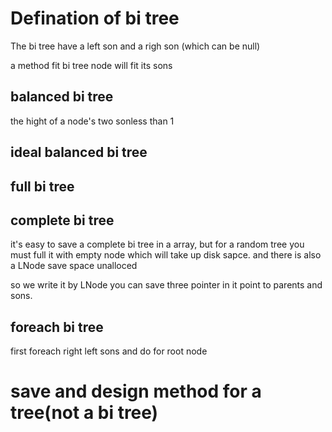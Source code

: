 #+TITLE: 
#+AUTHOR: MKQ
#+KEYWORDS: note
#+LATEX_COMPILER: xelatex
#+LATEX_HEADER:\usepackage[scheme=plain]{ctex}
* Defination of bi tree
The bi tree have a left son and a righ son (which can be null)

a method fit bi tree node will fit its sons

** balanced bi tree
the hight of a node's two sonless than 1
** ideal balanced bi tree
** full bi tree
** complete bi tree
it's easy to save a complete bi tree in a array, but for a random tree you must full it with empty node which will take up disk sapce.
and there is also a LNode save space unalloced

so we write it by LNode you can save three pointer in it point to parents and sons.
** foreach bi tree
first foreach right left sons
and do for root node 

* save and design method for a tree(not a bi tree)

